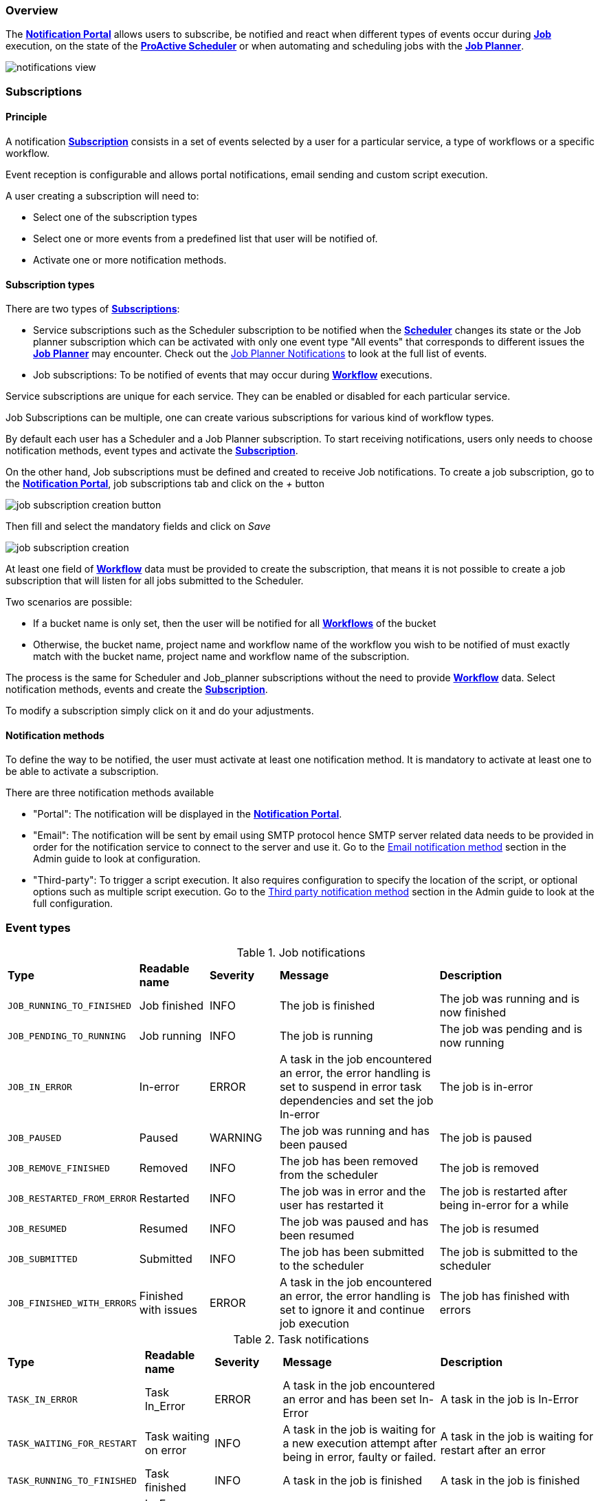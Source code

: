 === Overview

The <<_glossary_notification_portal,*Notification Portal*>> allows users to subscribe, be notified and react when different
types of events occur during <<_glossary_job,*Job*>> execution, on the state of the <<_glossary_proactive_scheduler,*ProActive Scheduler*>> or when
automating and scheduling jobs with the <<_glossary_job_planner,*Job Planner*>>.

image::notifications-view.png[align="center"]

=== Subscriptions

==== Principle

A notification <<_glossary_notification_subscription,*Subscription*>> consists in a set of events selected by a user for a particular service,
a type of workflows or a specific workflow.

Event reception is configurable and allows portal notifications, email sending and custom script execution.

A user creating a subscription will need to:

- Select one of the subscription types
- Select one or more events from a predefined list that user will be notified of.
- Activate one or more notification methods.

==== Subscription types

There are two types of <<_glossary_notification_subscription,*Subscriptions*>>:

- Service subscriptions such as the Scheduler subscription to be notified when the <<_glossary_proactive_scheduler ,*Scheduler*>> changes its state
or the Job planner subscription which can be activated with only one event type "All events"
that corresponds to different issues the <<_glossary_job_planner,*Job Planner*>> may encounter.
Check out the <<_job_planner_notifications,Job Planner Notifications>> to look at the full list of events.
- Job subscriptions: To be notified of events that may occur during <<_glossary_workflow,*Workflow*>> executions.

Service subscriptions are unique for each service. They can be enabled or disabled for each particular service.

Job Subscriptions can be multiple, one can create various subscriptions for various kind of workflow types.

By default each user has a Scheduler and a Job Planner subscription.
To start receiving notifications, users only needs to choose notification methods,
event types and activate the <<_glossary_notification_subscription,*Subscription*>>.

On the other hand, Job subscriptions must be defined and created to receive Job notifications.
To create a job subscription, go to the <<_glossary_notification_portal,*Notification Portal*>>,
job subscriptions tab and click on the _+_ button

image::job-subscription-creation-button.png[align="center"]

Then fill and select the mandatory fields and click on _Save_

image::job-subscription-creation.png[align="center"]

At least one field of <<_glossary_workflow,*Workflow*>> data must be provided to create the subscription, that means it
is not possible to create a job subscription that will listen for all jobs submitted to the Scheduler.

Two scenarios are possible:

- If a bucket name is only set, then the user will be notified for all <<_glossary_workflow,*Workflows*>> of the bucket
- Otherwise, the bucket name, project name and workflow name of the workflow you wish to be notified of
must exactly match with the bucket name, project name and workflow name of the subscription.

The process is the same for Scheduler and Job_planner subscriptions without the
need to provide <<_glossary_workflow,*Workflow*>> data. Select notification methods,
events and create the <<_glossary_notification_subscription,*Subscription*>>.

To modify a subscription simply click on it and do your adjustments.

==== Notification methods

To define the way to be notified, the user must activate at least one notification method.
It is mandatory to activate at least one to be able to activate a subscription.

There are three notification methods available

- "Portal": The notification will be displayed in the <<_glossary_notification_portal,*Notification Portal*>>.

- "Email": The notification will be sent by email using SMTP protocol hence SMTP server related data
needs to be provided in order for the notification service to connect to the server and use it.
Go to the link:../admin/ProActiveAdminGuide.html#_email_notification_method[Email notification method]
section in the Admin guide to look at configuration.

- "Third-party": To trigger a script execution. It also requires configuration to specify the location of the script,
or optional options such as multiple script execution.
Go to the link:../admin/ProActiveAdminGuide.html#_third_party_notification_method[Third party notification method]
section in the Admin guide to look at the full configuration.

=== Event types

.Job notifications
[cols="2,2,2,5,5"]
|===
| *Type* | *Readable name* | *Severity* | *Message* | *Description*
| `JOB_RUNNING_TO_FINISHED`
| Job finished
| INFO
| The job is finished
| The job was running and is now finished
| `JOB_PENDING_TO_RUNNING`
| Job running
| INFO
| The job is running
| The job was pending and is now running
| `JOB_IN_ERROR`
| In-error
| ERROR
| A task in the job encountered an error, the error handling is set to suspend in error task dependencies and set the job In-error
| The job is in-error
| `JOB_PAUSED`
| Paused
| WARNING
| The job was running and has been paused
| The job is paused
| `JOB_REMOVE_FINISHED`
| Removed
| INFO
| The job has been removed from the scheduler
| The job is removed
| `JOB_RESTARTED_FROM_ERROR`
| Restarted
| INFO
| The job was in error and the user has restarted it
| The job is restarted after being in-error for a while
| `JOB_RESUMED`
| Resumed
| INFO
| The job was paused and has been resumed
| The job is resumed
| `JOB_SUBMITTED`
| Submitted
| INFO
| The job has been submitted to the scheduler
| The job is submitted to the scheduler
| `JOB_FINISHED_WITH_ERRORS`
| Finished with issues
| ERROR
| A task in the job encountered an error, the error handling is set to ignore it and continue job execution
| The job has finished with errors
|===

.Task notifications
[cols="2,2,2,5,5"]
|===
| *Type* | *Readable name* | *Severity* | *Message* | *Description*
| `TASK_IN_ERROR`
| Task In_Error
| ERROR
| A task in the job encountered an error and has been set In-Error
| A task in the job is In-Error
| `TASK_WAITING_FOR_RESTART`
| Task waiting on error
| INFO
| A task in the job is waiting for a new execution attempt after being in error, faulty or failed.
| A task in the job is waiting for restart after an error
| `TASK_RUNNING_TO_FINISHED`
| Task finished
| INFO
| A task in the job is finished
| A task in the job is finished
| `TASK_IN_ERROR_TO_FINISHED`
| In-Error Task finished
| INFO
| A task in the job was in error and is now finished
| An In-Error task in the job is finished
| `TASK_PENDING_TO_RUNNING`
| Task running
| INFO
| A task in the job was pending and is now running
| A task in the job is running
| `TASK_SKIPPED`
| Task skipped
| INFO
| The task was not executed, it was the non-selected branch of an IF/ELSE control flow action.
| A task in the job is skipped
| `TASK_REPLICATED`
| Task replicated
| INFO
| A task in the job is replicated
| A task in the job is replicated
| `TASK_FINISHED_WITH_ERRORS`
| Task finished with errors
| ERROR
| A task with no execution attempts left is faulty, failed or in error.
| A task has finished with the an error status
|===

.Scheduler notifications
[cols="2,2,2,5,5"]
|===
| *Type* | *Readable name* | *Severity* | *Message* | *Description*
| `PAUSED`
| Paused
| WARNING
| A user has paused the scheduler, all running jobs run to completion but jobs wont be submitted
| The Scheduler is paused, all running jobs run to completion
| `DB_DOWN`
| Database down
| CRITICAL
| The Schedulers database is down
| The Schedulers database is down
| `KILLED`
| Killed
| WARNING
| A user has killed the Scheduler, ProActive server needs to be restarted
| The Scheduler is killed! The process of the scheduler's executable is killed. No interaction can be done anymore.
| `RESUMED`
| Resumed
| INFO
| The scheduler was paused or frozen and has been resumed
| The Scheduler is resumed! Jobs can be submitted again
| `STOPPED`
| Stopped
| WARNING
| The scheduler has been stopped
| The Scheduler is stopped! Jobs cannot be submitted anymore. Already running jobs run to completion, but not pending jobs.
| `FROZEN`
| Frozen
| WARNING
| The scheduler has been stopped
| The Scheduler is frozen! All running tasks run to completion, but running jobs wait for the scheduler to resume.
| `SHUTTING_DOWN`
| Shutting down
| WARNING
| The scheduler has been shutdown
| The Scheduler is shutting down... The scheduler is shutting down itself.
| `STARTED`
| Started
| INFO
| The scheduler has started
| The Scheduler is started! Jobs can be submitted.
|===

[[_job_planner_notifications]]
.Job Planner notifications (with example values)
[cols="5,5"]
|===
|*Message* | *Description*
| The calendar in the bucket was not take into account due to an exception
| An error has occurred while fetching planned calendars and their associations
| Changing the status of the association to : FAILED
| A <<_glossary_catalog, *Catalog*>> resource is not found, the association changes to FAILED status
| Job-planner was unable to submit the workflow from the bucket to the scheduler
| <<_glossary_job_planner,*Job Planner*>> was unable to submit job to scheduler
| Association 7 submission planned at vendredi 12 juin 2020 14 h 05 CEST is postponed because job 145 is on-going
| A submission has been postponed
| Association 8 submission planned at vendredi 12 juin 2020 14 h 05 is canceled because job 148 is on-going
| A submission has been canceled
| The workflow Variables_Propagation in the bucket basic-examples planned the vendredi 12 juin 2020 16 h 45 CEST
was postponed and executed the vendredi 12 juin 2020 16 h 05 CEST
| A planned workflow execution that has been postponed is now executing
| <<_glossary_job_planner,*Job Planner*>> has detected that an execution for a workflow has been missed.
As it is configured, Job-planner will submit an unplanned execution now at vendredi 12 juin 2020 18 h 15 CEST
| The workflow execution time is before the current time that means we missed an execution and it is
configured to submit a new execution
| The workflow Variables_Propagation in the bucket basic-examples was not executed at vendredi 12 juin 2020 19 h 15 CEST
| The workflow execution time is before the current time that means we missed an execution and it is not
configured to postpone the execution
|===

